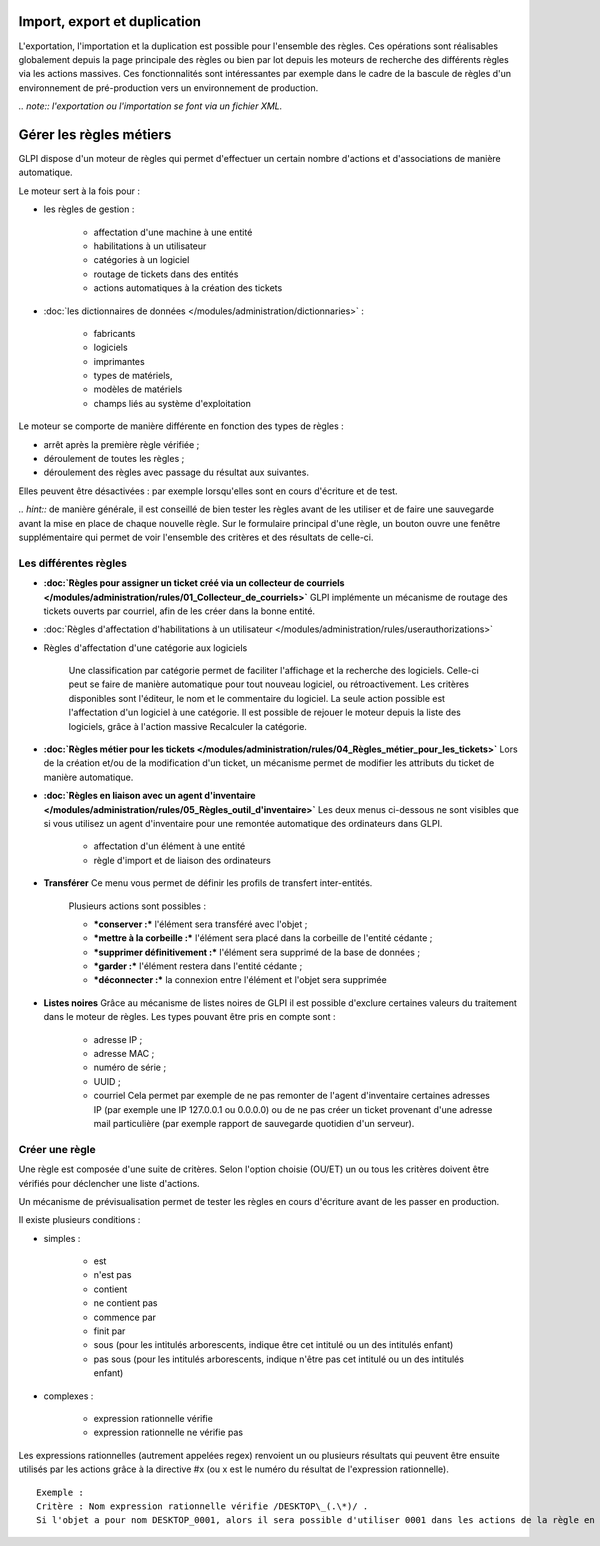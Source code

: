 Import, export et duplication |image|
=====================================

L'exportation, l'importation et la duplication est possible pour l'ensemble des règles. Ces opérations sont réalisables globalement depuis la page principale des règles ou bien par lot depuis les moteurs de recherche des différents règles via les actions massives. Ces fonctionnalités sont intéressantes par exemple dans le cadre de la bascule de règles d'un environnement de pré-production vers un environnement de production.

*.. note:: l'exportation ou l'importation se font via un fichier XML.*

Gérer les règles métiers
========================

GLPI dispose d'un moteur de règles qui permet d'effectuer un certain nombre d'actions et d'associations de manière automatique.

Le moteur sert à la fois pour :

* les règles de gestion :

   - affectation d'une machine à une entité
   - habilitations à un utilisateur
   - catégories à un logiciel
   - routage de tickets dans des entités
   - actions automatiques à la création des tickets

* :doc:`les dictionnaires de données </modules/administration/dictionnaries>` :

   - fabricants
   - logiciels
   - imprimantes
   - types de matériels,
   - modèles de matériels
   - champs liés au système d'exploitation

Le moteur se comporte de manière différente en fonction des types de règles :

* arrêt après la première règle vérifiée ;
* déroulement de toutes les règles ;
* déroulement des règles avec passage du résultat aux suivantes.

Elles peuvent être désactivées : par exemple lorsqu'elles sont en cours d'écriture et de test.

*.. hint::* de manière générale, il est conseillé de bien tester les règles avant de les utiliser et de faire une sauvegarde avant la mise en place de chaque nouvelle règle. Sur le formulaire principal d'une règle, un bouton |image| ouvre une fenêtre supplémentaire qui permet de voir l'ensemble des critères et des résultats de celle-ci.

Les différentes règles
----------------------

* **:doc:`Règles pour assigner un ticket créé via un collecteur de courriels </modules/administration/rules/01_Collecteur_de_courriels>`** GLPI implémente un mécanisme de routage des tickets ouverts par courriel, afin de les créer dans la bonne entité.

* :doc:`Règles d'affectation d'habilitations à un utilisateur </modules/administration/rules/userauthorizations>`

* Règles d'affectation d'une catégorie aux logiciels

   Une classification par catégorie permet de faciliter l'affichage et la recherche des logiciels. Celle-ci peut se faire de manière automatique pour tout nouveau logiciel, ou rétroactivement. Les critères disponibles sont l'éditeur, le nom et le commentaire du logiciel. La seule action possible est l'affectation d'un logiciel à une catégorie. Il est possible de rejouer le moteur depuis la liste des logiciels, grâce à l'action massive Recalculer la catégorie.

* **:doc:`Règles métier pour les tickets </modules/administration/rules/04_Règles_métier_pour_les_tickets>`** Lors de la création et/ou de la modification d'un ticket, un mécanisme permet de modifier les attributs du ticket de manière automatique.

* **:doc:`Règles en liaison avec un agent d'inventaire </modules/administration/rules/05_Règles_outil_d'inventaire>`** Les deux menus ci-dessous ne sont visibles que si vous utilisez un agent d'inventaire pour une remontée automatique des ordinateurs dans GLPI.

   - affectation d'un élément à une entité
   - règle d'import et de liaison des ordinateurs

* **Transférer** Ce menu vous permet de définir les profils de transfert inter-entités.

   Plusieurs actions sont possibles :

   - ***conserver :*** l'élément sera transféré avec l'objet ;
   - ***mettre à la corbeille :*** l'élément sera placé dans la corbeille de l'entité cédante ;
   - ***supprimer définitivement :*** l'élément sera supprimé de la base de données ;
   - ***garder :*** l'élément restera dans l'entité cédante ;
   - ***déconnecter :*** la connexion entre l'élément et l'objet sera supprimée

* **Listes noires** Grâce au mécanisme de listes noires de GLPI il est possible d'exclure certaines valeurs du traitement dans le moteur de règles. Les types pouvant être pris en compte sont :

   - adresse IP ;
   - adresse MAC ;
   - numéro de série ;
   - UUID ;
   - courriel Cela permet par exemple de ne pas remonter de l'agent d'inventaire certaines adresses IP (par exemple une IP 127.0.0.1 ou 0.0.0.0) ou de ne pas créer un ticket provenant d'une adresse mail particulière (par exemple rapport de sauvegarde quotidien d'un serveur).

Créer une règle
---------------

Une règle est composée d'une suite de critères. Selon l'option choisie (OU/ET) un ou tous les critères doivent être vérifiés pour déclencher une liste d'actions.

Un mécanisme de prévisualisation permet de tester les règles en cours d'écriture avant de les passer en production.

Il existe plusieurs conditions :

* simples :

   - est
   - n'est pas
   - contient
   - ne contient pas
   - commence par
   - finit par
   - sous (pour les intitulés arborescents, indique être cet intitulé ou un des intitulés enfant)
   - pas sous (pour les intitulés arborescents, indique n'être pas cet intitulé ou un des intitulés enfant)

* complexes :

   - expression rationnelle vérifie
   - expression rationnelle ne vérifie pas

Les expressions rationnelles (autrement appelées regex) renvoient un ou plusieurs résultats qui peuvent être ensuite utilisés par les actions grâce à la directive #x (ou x est le numéro du résultat de l'expression rationnelle).

::

    Exemple :
    Critère : Nom expression rationnelle vérifie /DESKTOP\_(.\*)/ . 
    Si l'objet a pour nom DESKTOP_0001, alors il sera possible d'utiliser 0001 dans les actions de la règle en utilisant le paramètre \#0.

.. |image| image:: /image/importrule.png
.. |image2| image:: /image/testrule.png

